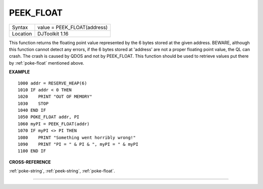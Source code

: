 ..  _peek-float:

PEEK\_FLOAT
===========

+----------+-------------------------------------------------------------------+
| Syntax   | value = PEEK\_FLOAT(address)                                      |
+----------+-------------------------------------------------------------------+
| Location | DJToolkit 1.16                                                    |
+----------+-------------------------------------------------------------------+

This function returns the floating point value represented by the 6 bytes stored at the given address. BEWARE, although this function cannot detect any errors, if the 6 bytes stored at 'address' are not a proper floating point value, the QL can crash. The crash is caused by QDOS and not by PEEK\_FLOAT. This function should be used to retrieve values put there by :ref:`poke-float` mentioned above.

**EXAMPLE**

::

    1000 addr = RESERVE_HEAP(6)
    1010 IF addr < 0 THEN
    1020    PRINT "OUT OF MEMORY"
    1030    STOP
    1040 END IF
    1050 POKE_FLOAT addr, PI
    1060 myPI = PEEK_FLOAT(addr)
    1070 IF myPI <> PI THEN
    1080    PRINT "Something went horribly wrong!"
    1090    PRINT "PI = " & PI & ", myPI = " & myPI
    1100 END IF


**CROSS-REFERENCE**

:ref:`poke-string`, :ref:`peek-string`, :ref:`poke-float`.


-------



